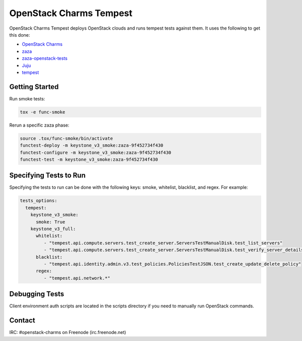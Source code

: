 ========================
OpenStack Charms Tempest
========================

OpenStack Charms Tempest deploys OpenStack clouds and runs tempest tests against them.
It uses the following to get this done:

* `OpenStack Charms`_
* `zaza`_
* `zaza-openstack-tests`_
* `Juju`_
* `tempest`_

.. _OpenStack Charms: https://docs.openstack.org/charm-guide
.. _zaza: https://github.com/openstack-charmers/zaza
.. _zaza-openstack-tests: https://github.com/openstack-charmers/zaza-openstack-tests
.. _Juju: https://juju.is/docs
.. _tempest: https://github.com/openstack/tempest


Getting Started
===============

Run smoke tests:

.. code-block:: bash

  tox -e func-smoke

Rerun a specific zaza phase:

.. code-block:: bash

  source .tox/func-smoke/bin/activate
  functest-deploy -m keystone_v3_smoke:zaza-9f452734f430
  functest-configure -m keystone_v3_smoke:zaza-9f452734f430
  functest-test -m keystone_v3_smoke:zaza-9f452734f430

Specifying Tests to Run
=======================

Specifying the tests to run can be done with the following keys: smoke, whitelist, blacklist, and regex. For example:

.. code-block:: yaml

  tests_options:
    tempest:
      keystone_v3_smoke:
        smoke: True
      keystone_v3_full:
        whitelist:
           - "tempest.api.compute.servers.test_create_server.ServersTestManualDisk.test_list_servers"
           - "tempest.api.compute.servers.test_create_server.ServersTestManualDisk.test_verify_server_details"
        blacklist:
           - "tempest.api.identity.admin.v3.test_policies.PoliciesTestJSON.test_create_update_delete_policy"
        regex:
           - "tempest.api.network.*"

Debugging Tests
===============
Client environment auth scripts are located in the scripts directory if you need to manually run OpenStack commands.

Contact
=======
IRC: #openstack-charms on Freenode (irc.freenode.net)
